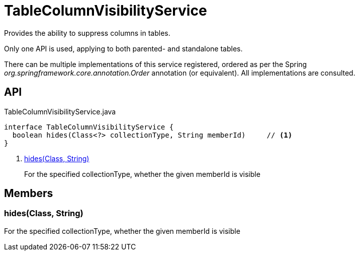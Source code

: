 = TableColumnVisibilityService
:Notice: Licensed to the Apache Software Foundation (ASF) under one or more contributor license agreements. See the NOTICE file distributed with this work for additional information regarding copyright ownership. The ASF licenses this file to you under the Apache License, Version 2.0 (the "License"); you may not use this file except in compliance with the License. You may obtain a copy of the License at. http://www.apache.org/licenses/LICENSE-2.0 . Unless required by applicable law or agreed to in writing, software distributed under the License is distributed on an "AS IS" BASIS, WITHOUT WARRANTIES OR  CONDITIONS OF ANY KIND, either express or implied. See the License for the specific language governing permissions and limitations under the License.

Provides the ability to suppress columns in tables.

Only one API is used, applying to both parented- and standalone tables.

There can be multiple implementations of this service registered, ordered as per the Spring _org.springframework.core.annotation.Order_ annotation (or equivalent). All implementations are consulted.

== API

[source,java]
.TableColumnVisibilityService.java
----
interface TableColumnVisibilityService {
  boolean hides(Class<?> collectionType, String memberId)     // <.>
}
----

<.> xref:#hides_Class_String[hides(Class, String)]
+
--
For the specified collectionType, whether the given memberId is visible
--

== Members

[#hides_Class_String]
=== hides(Class, String)

For the specified collectionType, whether the given memberId is visible
